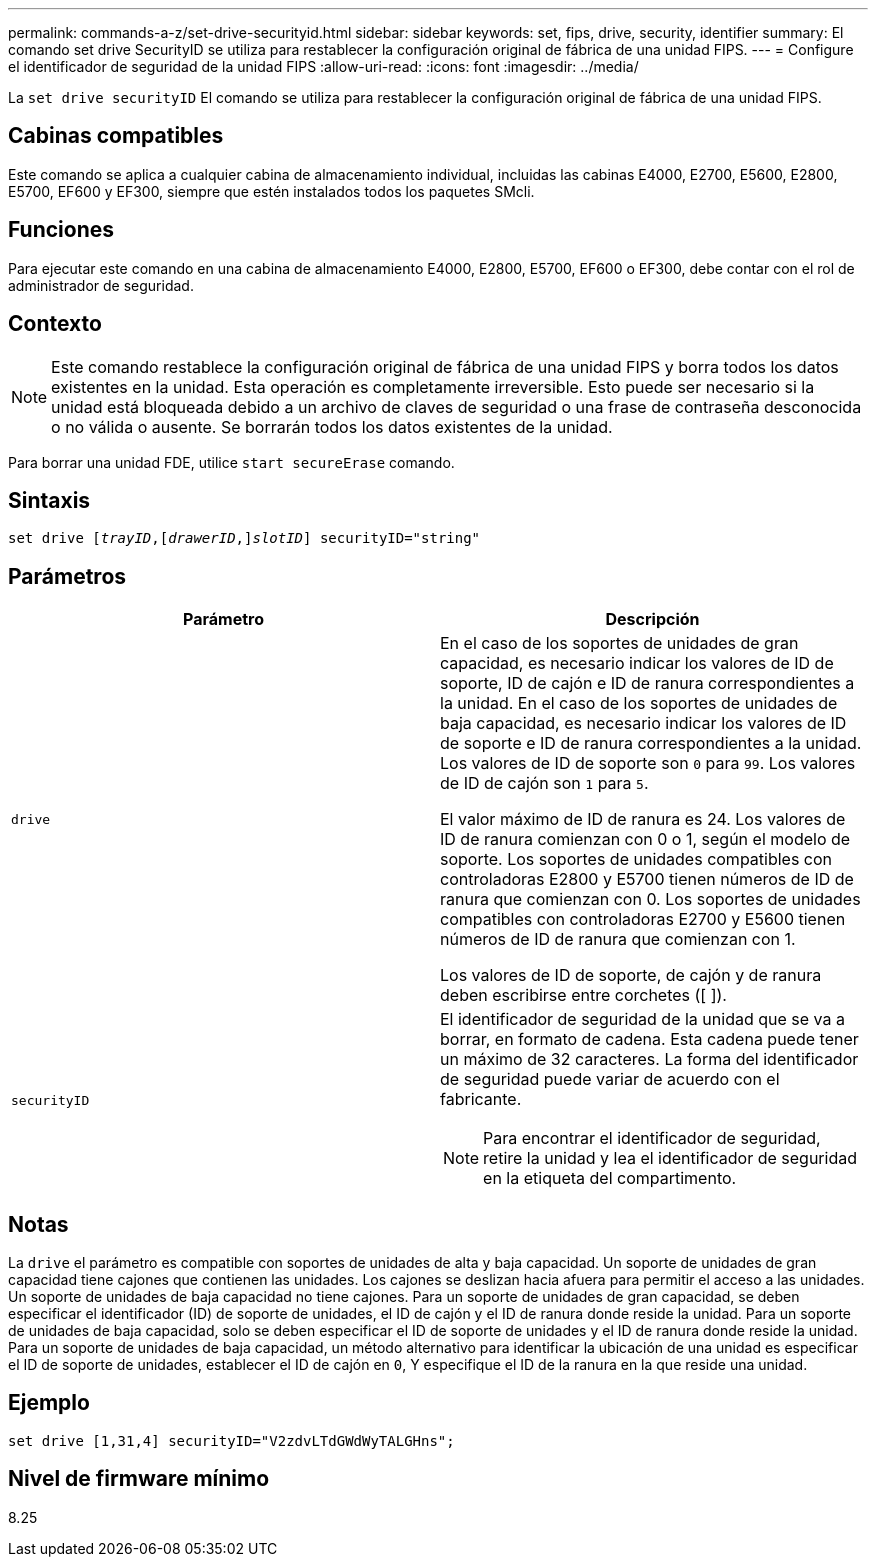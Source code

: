 ---
permalink: commands-a-z/set-drive-securityid.html 
sidebar: sidebar 
keywords: set, fips, drive, security, identifier 
summary: El comando set drive SecurityID se utiliza para restablecer la configuración original de fábrica de una unidad FIPS. 
---
= Configure el identificador de seguridad de la unidad FIPS
:allow-uri-read: 
:icons: font
:imagesdir: ../media/


[role="lead"]
La `set drive securityID` El comando se utiliza para restablecer la configuración original de fábrica de una unidad FIPS.



== Cabinas compatibles

Este comando se aplica a cualquier cabina de almacenamiento individual, incluidas las cabinas E4000, E2700, E5600, E2800, E5700, EF600 y EF300, siempre que estén instalados todos los paquetes SMcli.



== Funciones

Para ejecutar este comando en una cabina de almacenamiento E4000, E2800, E5700, EF600 o EF300, debe contar con el rol de administrador de seguridad.



== Contexto

[NOTE]
====
Este comando restablece la configuración original de fábrica de una unidad FIPS y borra todos los datos existentes en la unidad. Esta operación es completamente irreversible. Esto puede ser necesario si la unidad está bloqueada debido a un archivo de claves de seguridad o una frase de contraseña desconocida o no válida o ausente. Se borrarán todos los datos existentes de la unidad.

====
Para borrar una unidad FDE, utilice `start secureErase` comando.



== Sintaxis

[source, cli, subs="+macros"]
----
set drive pass:quotes[[_trayID_],pass:quotes[[_drawerID_,]]pass:quotes[_slotID_]] securityID="string"
----


== Parámetros

[cols="2*"]
|===
| Parámetro | Descripción 


 a| 
`drive`
 a| 
En el caso de los soportes de unidades de gran capacidad, es necesario indicar los valores de ID de soporte, ID de cajón e ID de ranura correspondientes a la unidad. En el caso de los soportes de unidades de baja capacidad, es necesario indicar los valores de ID de soporte e ID de ranura correspondientes a la unidad. Los valores de ID de soporte son `0` para `99`. Los valores de ID de cajón son `1` para `5`.

El valor máximo de ID de ranura es 24. Los valores de ID de ranura comienzan con 0 o 1, según el modelo de soporte. Los soportes de unidades compatibles con controladoras E2800 y E5700 tienen números de ID de ranura que comienzan con 0. Los soportes de unidades compatibles con controladoras E2700 y E5600 tienen números de ID de ranura que comienzan con 1.

Los valores de ID de soporte, de cajón y de ranura deben escribirse entre corchetes ([ ]).



 a| 
`securityID`
 a| 
El identificador de seguridad de la unidad que se va a borrar, en formato de cadena. Esta cadena puede tener un máximo de 32 caracteres. La forma del identificador de seguridad puede variar de acuerdo con el fabricante.

[NOTE]
====
Para encontrar el identificador de seguridad, retire la unidad y lea el identificador de seguridad en la etiqueta del compartimento.

====
|===


== Notas

La `drive` el parámetro es compatible con soportes de unidades de alta y baja capacidad. Un soporte de unidades de gran capacidad tiene cajones que contienen las unidades. Los cajones se deslizan hacia afuera para permitir el acceso a las unidades. Un soporte de unidades de baja capacidad no tiene cajones. Para un soporte de unidades de gran capacidad, se deben especificar el identificador (ID) de soporte de unidades, el ID de cajón y el ID de ranura donde reside la unidad. Para un soporte de unidades de baja capacidad, solo se deben especificar el ID de soporte de unidades y el ID de ranura donde reside la unidad. Para un soporte de unidades de baja capacidad, un método alternativo para identificar la ubicación de una unidad es especificar el ID de soporte de unidades, establecer el ID de cajón en `0`, Y especifique el ID de la ranura en la que reside una unidad.



== Ejemplo

[listing]
----
set drive [1,31,4] securityID="V2zdvLTdGWdWyTALGHns";
----


== Nivel de firmware mínimo

8.25
